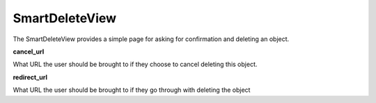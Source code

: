 SmartDeleteView
==================

The SmartDeleteView provides a simple page for asking for confirmation and deleting an object.

**cancel_url**

What URL the user should be brought to if they choose to cancel deleting this object.

**redirect_url**

What URL the user should be brought to if they go through with deleting the object

